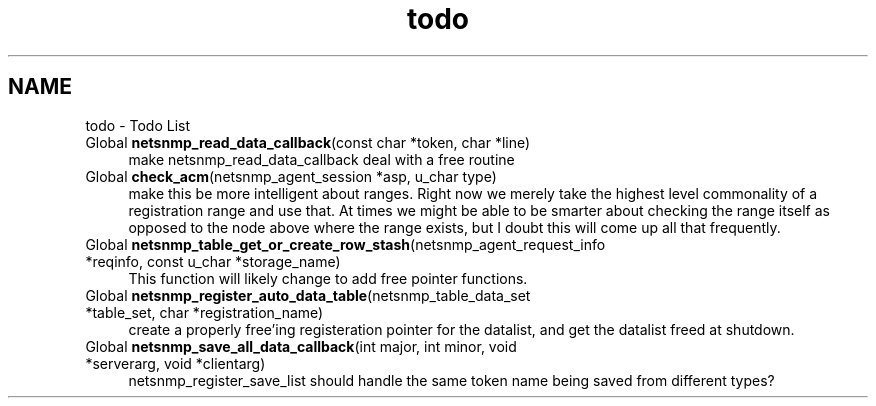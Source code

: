 .TH "todo" 3 "17 Oct 2003" "net-snmp" \" -*- nroff -*-
.ad l
.nh
.SH NAME
todo \- Todo List
.IP "Global \fBnetsnmp_read_data_callback\fP(const char *token, char *line) " 1c
 make netsnmp_read_data_callback deal with a free routine
.PP
.IP "Global \fBcheck_acm\fP(netsnmp_agent_session *asp, u_char type) " 1c
 make this be more intelligent about ranges. Right now we merely take the highest level commonality of a registration range and use that. At times we might be able to be smarter about checking the range itself as opposed to the node above where the range exists, but I doubt this will come up all that frequently.
.PP
.IP "Global \fBnetsnmp_table_get_or_create_row_stash\fP(netsnmp_agent_request_info *reqinfo, const u_char *storage_name) " 1c
 This function will likely change to add free pointer functions.
.PP
.IP "Global \fBnetsnmp_register_auto_data_table\fP(netsnmp_table_data_set *table_set, char *registration_name) " 1c
 create a properly free'ing registeration pointer for the datalist, and get the datalist freed at shutdown. 
.PP
.IP "Global \fBnetsnmp_save_all_data_callback\fP(int major, int minor, void *serverarg, void *clientarg) " 1c
 netsnmp_register_save_list should handle the same token name being saved from different types? 
